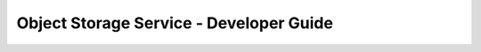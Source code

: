 ========================================
Object Storage Service - Developer Guide
========================================

